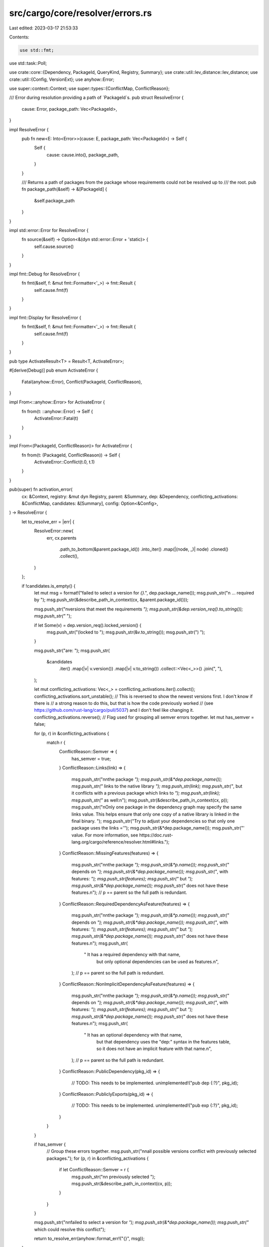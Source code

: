 src/cargo/core/resolver/errors.rs
=================================

Last edited: 2023-03-17 21:53:33

Contents:

.. code-block:: rs

    use std::fmt;
use std::task::Poll;

use crate::core::{Dependency, PackageId, QueryKind, Registry, Summary};
use crate::util::lev_distance::lev_distance;
use crate::util::{Config, VersionExt};
use anyhow::Error;

use super::context::Context;
use super::types::{ConflictMap, ConflictReason};

/// Error during resolution providing a path of `PackageId`s.
pub struct ResolveError {
    cause: Error,
    package_path: Vec<PackageId>,
}

impl ResolveError {
    pub fn new<E: Into<Error>>(cause: E, package_path: Vec<PackageId>) -> Self {
        Self {
            cause: cause.into(),
            package_path,
        }
    }

    /// Returns a path of packages from the package whose requirements could not be resolved up to
    /// the root.
    pub fn package_path(&self) -> &[PackageId] {
        &self.package_path
    }
}

impl std::error::Error for ResolveError {
    fn source(&self) -> Option<&(dyn std::error::Error + 'static)> {
        self.cause.source()
    }
}

impl fmt::Debug for ResolveError {
    fn fmt(&self, f: &mut fmt::Formatter<'_>) -> fmt::Result {
        self.cause.fmt(f)
    }
}

impl fmt::Display for ResolveError {
    fn fmt(&self, f: &mut fmt::Formatter<'_>) -> fmt::Result {
        self.cause.fmt(f)
    }
}

pub type ActivateResult<T> = Result<T, ActivateError>;

#[derive(Debug)]
pub enum ActivateError {
    Fatal(anyhow::Error),
    Conflict(PackageId, ConflictReason),
}

impl From<::anyhow::Error> for ActivateError {
    fn from(t: ::anyhow::Error) -> Self {
        ActivateError::Fatal(t)
    }
}

impl From<(PackageId, ConflictReason)> for ActivateError {
    fn from(t: (PackageId, ConflictReason)) -> Self {
        ActivateError::Conflict(t.0, t.1)
    }
}

pub(super) fn activation_error(
    cx: &Context,
    registry: &mut dyn Registry,
    parent: &Summary,
    dep: &Dependency,
    conflicting_activations: &ConflictMap,
    candidates: &[Summary],
    config: Option<&Config>,
) -> ResolveError {
    let to_resolve_err = |err| {
        ResolveError::new(
            err,
            cx.parents
                .path_to_bottom(&parent.package_id())
                .into_iter()
                .map(|(node, _)| node)
                .cloned()
                .collect(),
        )
    };

    if !candidates.is_empty() {
        let mut msg = format!("failed to select a version for `{}`.", dep.package_name());
        msg.push_str("\n    ... required by ");
        msg.push_str(&describe_path_in_context(cx, &parent.package_id()));

        msg.push_str("\nversions that meet the requirements `");
        msg.push_str(&dep.version_req().to_string());
        msg.push_str("` ");

        if let Some(v) = dep.version_req().locked_version() {
            msg.push_str("(locked to ");
            msg.push_str(&v.to_string());
            msg.push_str(") ");
        }

        msg.push_str("are: ");
        msg.push_str(
            &candidates
                .iter()
                .map(|v| v.version())
                .map(|v| v.to_string())
                .collect::<Vec<_>>()
                .join(", "),
        );

        let mut conflicting_activations: Vec<_> = conflicting_activations.iter().collect();
        conflicting_activations.sort_unstable();
        // This is reversed to show the newest versions first. I don't know if there is
        // a strong reason to do this, but that is how the code previously worked
        // (see https://github.com/rust-lang/cargo/pull/5037) and I don't feel like changing it.
        conflicting_activations.reverse();
        // Flag used for grouping all semver errors together.
        let mut has_semver = false;

        for (p, r) in &conflicting_activations {
            match r {
                ConflictReason::Semver => {
                    has_semver = true;
                }
                ConflictReason::Links(link) => {
                    msg.push_str("\n\nthe package `");
                    msg.push_str(&*dep.package_name());
                    msg.push_str("` links to the native library `");
                    msg.push_str(link);
                    msg.push_str("`, but it conflicts with a previous package which links to `");
                    msg.push_str(link);
                    msg.push_str("` as well:\n");
                    msg.push_str(&describe_path_in_context(cx, p));
                    msg.push_str("\nOnly one package in the dependency graph may specify the same links value. This helps ensure that only one copy of a native library is linked in the final binary. ");
                    msg.push_str("Try to adjust your dependencies so that only one package uses the links ='");
                    msg.push_str(&*dep.package_name());
                    msg.push_str("' value. For more information, see https://doc.rust-lang.org/cargo/reference/resolver.html#links.");
                }
                ConflictReason::MissingFeatures(features) => {
                    msg.push_str("\n\nthe package `");
                    msg.push_str(&*p.name());
                    msg.push_str("` depends on `");
                    msg.push_str(&*dep.package_name());
                    msg.push_str("`, with features: `");
                    msg.push_str(features);
                    msg.push_str("` but `");
                    msg.push_str(&*dep.package_name());
                    msg.push_str("` does not have these features.\n");
                    // p == parent so the full path is redundant.
                }
                ConflictReason::RequiredDependencyAsFeature(features) => {
                    msg.push_str("\n\nthe package `");
                    msg.push_str(&*p.name());
                    msg.push_str("` depends on `");
                    msg.push_str(&*dep.package_name());
                    msg.push_str("`, with features: `");
                    msg.push_str(features);
                    msg.push_str("` but `");
                    msg.push_str(&*dep.package_name());
                    msg.push_str("` does not have these features.\n");
                    msg.push_str(
                        " It has a required dependency with that name, \
                         but only optional dependencies can be used as features.\n",
                    );
                    // p == parent so the full path is redundant.
                }
                ConflictReason::NonImplicitDependencyAsFeature(features) => {
                    msg.push_str("\n\nthe package `");
                    msg.push_str(&*p.name());
                    msg.push_str("` depends on `");
                    msg.push_str(&*dep.package_name());
                    msg.push_str("`, with features: `");
                    msg.push_str(features);
                    msg.push_str("` but `");
                    msg.push_str(&*dep.package_name());
                    msg.push_str("` does not have these features.\n");
                    msg.push_str(
                        " It has an optional dependency with that name, \
                         but that dependency uses the \"dep:\" \
                         syntax in the features table, so it does not have an \
                         implicit feature with that name.\n",
                    );
                    // p == parent so the full path is redundant.
                }
                ConflictReason::PublicDependency(pkg_id) => {
                    // TODO: This needs to be implemented.
                    unimplemented!("pub dep {:?}", pkg_id);
                }
                ConflictReason::PubliclyExports(pkg_id) => {
                    // TODO: This needs to be implemented.
                    unimplemented!("pub exp {:?}", pkg_id);
                }
            }
        }

        if has_semver {
            // Group these errors together.
            msg.push_str("\n\nall possible versions conflict with previously selected packages.");
            for (p, r) in &conflicting_activations {
                if let ConflictReason::Semver = r {
                    msg.push_str("\n\n  previously selected ");
                    msg.push_str(&describe_path_in_context(cx, p));
                }
            }
        }

        msg.push_str("\n\nfailed to select a version for `");
        msg.push_str(&*dep.package_name());
        msg.push_str("` which could resolve this conflict");

        return to_resolve_err(anyhow::format_err!("{}", msg));
    }

    // We didn't actually find any candidates, so we need to
    // give an error message that nothing was found.
    //
    // Maybe the user mistyped the ver_req? Like `dep="2"` when `dep="0.2"`
    // was meant. So we re-query the registry with `dep="*"` so we can
    // list a few versions that were actually found.
    let all_req = semver::VersionReq::parse("*").unwrap();
    let mut new_dep = dep.clone();
    new_dep.set_version_req(all_req);

    let mut candidates = loop {
        match registry.query_vec(&new_dep, QueryKind::Exact) {
            Poll::Ready(Ok(candidates)) => break candidates,
            Poll::Ready(Err(e)) => return to_resolve_err(e),
            Poll::Pending => match registry.block_until_ready() {
                Ok(()) => continue,
                Err(e) => return to_resolve_err(e),
            },
        }
    };

    candidates.sort_unstable_by(|a, b| b.version().cmp(a.version()));

    let mut msg =
        if !candidates.is_empty() {
            let versions = {
                let mut versions = candidates
                    .iter()
                    .take(3)
                    .map(|cand| cand.version().to_string())
                    .collect::<Vec<_>>();

                if candidates.len() > 3 {
                    versions.push("...".into());
                }

                versions.join(", ")
            };

            let locked_version = dep
                .version_req()
                .locked_version()
                .map(|v| format!(" (locked to {})", v))
                .unwrap_or_default();

            let mut msg = format!(
                "failed to select a version for the requirement `{} = \"{}\"`{}\n\
                 candidate versions found which didn't match: {}\n\
                 location searched: {}\n",
                dep.package_name(),
                dep.version_req(),
                locked_version,
                versions,
                registry.describe_source(dep.source_id()),
            );
            msg.push_str("required by ");
            msg.push_str(&describe_path_in_context(cx, &parent.package_id()));

            // If we have a path dependency with a locked version, then this may
            // indicate that we updated a sub-package and forgot to run `cargo
            // update`. In this case try to print a helpful error!
            if dep.source_id().is_path() && dep.version_req().is_locked() {
                msg.push_str(
                    "\nconsider running `cargo update` to update \
                     a path dependency's locked version",
                );
            }

            if registry.is_replaced(dep.source_id()) {
                msg.push_str("\nperhaps a crate was updated and forgotten to be re-vendored?");
            }

            msg
        } else {
            // Maybe the user mistyped the name? Like `dep-thing` when `Dep_Thing`
            // was meant. So we try asking the registry for a `fuzzy` search for suggestions.
            let mut candidates = loop {
                match registry.query_vec(&new_dep, QueryKind::Fuzzy) {
                    Poll::Ready(Ok(candidates)) => break candidates,
                    Poll::Ready(Err(e)) => return to_resolve_err(e),
                    Poll::Pending => match registry.block_until_ready() {
                        Ok(()) => continue,
                        Err(e) => return to_resolve_err(e),
                    },
                }
            };

            candidates.sort_unstable_by_key(|a| a.name());
            candidates.dedup_by(|a, b| a.name() == b.name());
            let mut candidates: Vec<_> = candidates
                .iter()
                .map(|n| (lev_distance(&*new_dep.package_name(), &*n.name()), n))
                .filter(|&(d, _)| d < 4)
                .collect();
            candidates.sort_by_key(|o| o.0);
            let mut msg: String;
            if candidates.is_empty() {
                msg = format!("no matching package named `{}` found\n", dep.package_name());
            } else {
                msg = format!(
                    "no matching package found\nsearched package name: `{}`\n",
                    dep.package_name()
                );

                // If dependency package name is equal to the name of the candidate here
                // it may be a prerelease package which hasn't been specified correctly
                if dep.package_name() == candidates[0].1.name()
                    && candidates[0].1.package_id().version().is_prerelease()
                {
                    msg.push_str("prerelease package needs to be specified explicitly\n");
                    msg.push_str(&format!(
                        "{name} = {{ version = \"{version}\" }}",
                        name = candidates[0].1.name(),
                        version = candidates[0].1.package_id().version()
                    ));
                } else {
                    let mut names = candidates
                        .iter()
                        .take(3)
                        .map(|c| c.1.name().as_str())
                        .collect::<Vec<_>>();

                    if candidates.len() > 3 {
                        names.push("...");
                    }
                    // Vertically align first suggestion with missing crate name
                    // so a typo jumps out at you.
                    msg.push_str("perhaps you meant:      ");
                    msg.push_str(&names.iter().enumerate().fold(
                        String::default(),
                        |acc, (i, el)| match i {
                            0 => acc + el,
                            i if names.len() - 1 == i && candidates.len() <= 3 => acc + " or " + el,
                            _ => acc + ", " + el,
                        },
                    ));
                }
                msg.push('\n');
            }
            msg.push_str(&format!("location searched: {}\n", dep.source_id()));
            msg.push_str("required by ");
            msg.push_str(&describe_path_in_context(cx, &parent.package_id()));

            msg
        };

    if let Some(config) = config {
        if config.offline() {
            msg.push_str(
                "\nAs a reminder, you're using offline mode (--offline) \
                 which can sometimes cause surprising resolution failures, \
                 if this error is too confusing you may wish to retry \
                 without the offline flag.",
            );
        }
    }

    to_resolve_err(anyhow::format_err!("{}", msg))
}

/// Returns String representation of dependency chain for a particular `pkgid`
/// within given context.
pub(super) fn describe_path_in_context(cx: &Context, id: &PackageId) -> String {
    let iter = cx
        .parents
        .path_to_bottom(id)
        .into_iter()
        .map(|(p, d)| (p, d.and_then(|d| d.iter().next())));
    describe_path(iter)
}

/// Returns String representation of dependency chain for a particular `pkgid`.
///
/// Note that all elements of `path` iterator should have `Some` dependency
/// except the first one. It would look like:
///
/// (pkg0, None)
/// -> (pkg1, dep from pkg1 satisfied by pkg0)
/// -> (pkg2, dep from pkg2 satisfied by pkg1)
/// -> ...
pub(crate) fn describe_path<'a>(
    mut path: impl Iterator<Item = (&'a PackageId, Option<&'a Dependency>)>,
) -> String {
    use std::fmt::Write;

    if let Some(p) = path.next() {
        let mut dep_path_desc = format!("package `{}`", p.0);
        for (pkg, dep) in path {
            let dep = dep.unwrap();
            let source_kind = if dep.source_id().is_path() {
                "path "
            } else if dep.source_id().is_git() {
                "git "
            } else {
                ""
            };
            let requirement = if source_kind.is_empty() {
                format!("{} = \"{}\"", dep.name_in_toml(), dep.version_req())
            } else {
                dep.name_in_toml().to_string()
            };
            let locked_version = dep
                .version_req()
                .locked_version()
                .map(|v| format!("(locked to {}) ", v))
                .unwrap_or_default();

            write!(
                dep_path_desc,
                "\n    ... which satisfies {}dependency `{}` {}of package `{}`",
                source_kind, requirement, locked_version, pkg
            )
            .unwrap();
        }

        return dep_path_desc;
    }

    String::new()
}


